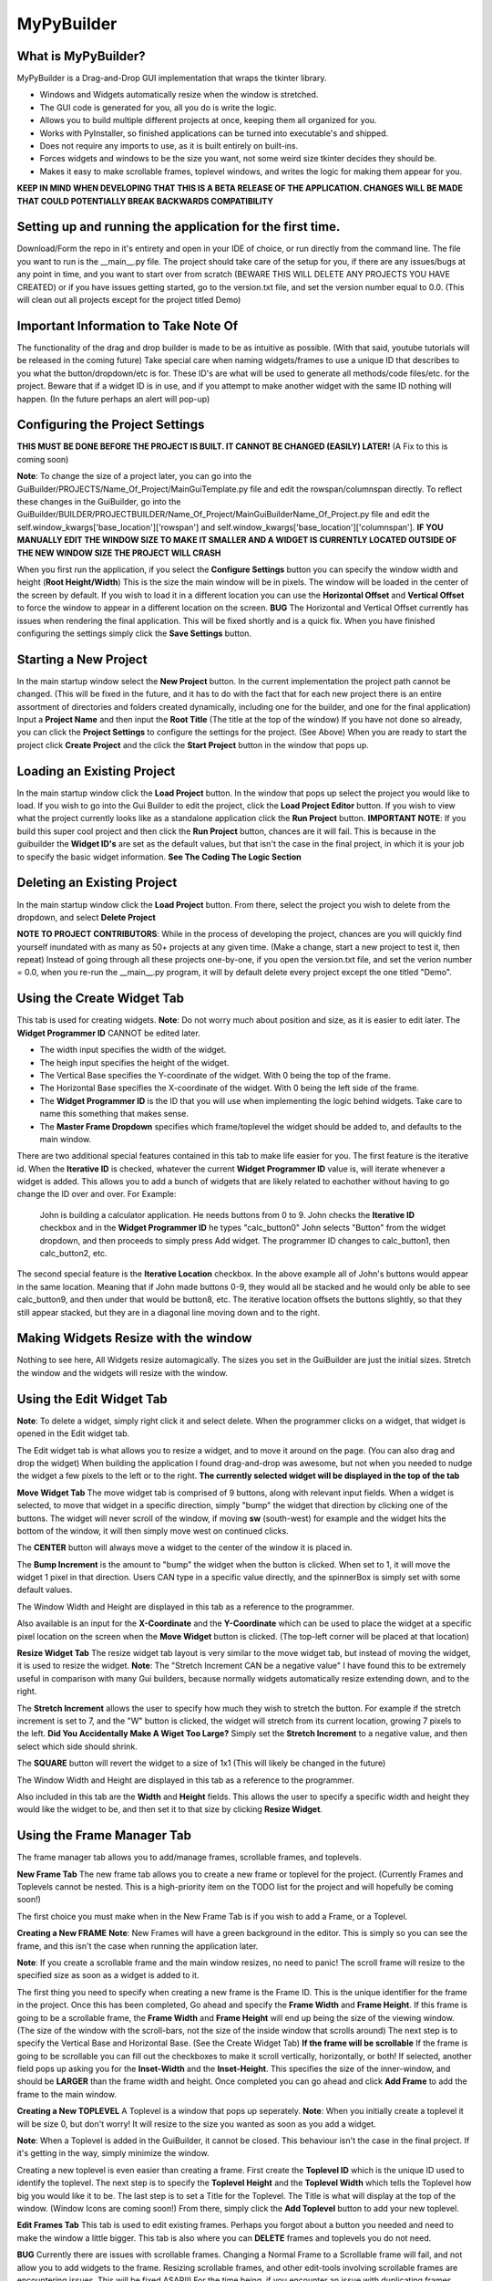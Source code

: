 =====
MyPyBuilder
=====

What is MyPyBuilder?
--------
MyPyBuilder is a Drag-and-Drop GUI implementation that wraps the tkinter library.

* Windows and Widgets automatically resize when the window is stretched.
* The GUI code is generated for you, all you do is write the logic.
* Allows you to build multiple different projects at once, keeping them all organized for you.
* Works with PyInstaller, so finished applications can be turned into executable's and shipped.
* Does not require any imports to use, as it is built entirely on built-ins.
* Forces widgets and windows to be the size you want, not some weird size tkinter decides they should be.
* Makes it easy to make scrollable frames, toplevel windows, and writes the logic for making them appear for you.


**KEEP IN MIND WHEN DEVELOPING THAT THIS IS A BETA RELEASE OF THE APPLICATION. CHANGES WILL BE MADE THAT COULD POTENTIALLY BREAK BACKWARDS COMPATIBILITY**


Setting up and running the application for the first time.
--------

Download/Form the repo in it's entirety and open in your IDE of choice, or run directly from the command line.
The file you want to run is the __main__.py file. The project should take care of the setup for you, if there are any issues/bugs at any point in time, and you want to start over from scratch (BEWARE THIS WILL DELETE ANY PROJECTS YOU HAVE CREATED) or if you have issues getting started, go to the version.txt file, and set the version number equal to 0.0. (This will clean out all projects except for the project titled Demo)



Important Information to Take Note Of
--------
The functionality of the drag and drop builder is made to be as intuitive as possible. (With that said, youtube tutorials will be released in the coming future) Take special care when naming widgets/frames to use a unique ID that describes to you what the button/dropdown/etc is for. These ID's are what will be used to generate all methods/code files/etc. for the project. Beware that if a widget ID is in use, and if you attempt to make another widget with the same ID nothing will happen. (In the future perhaps an alert will pop-up)



Configuring the Project Settings
--------
**THIS MUST BE DONE BEFORE THE PROJECT IS BUILT. IT CANNOT BE CHANGED (EASILY) LATER!** (A Fix to this is coming soon)

**Note**: To change the size of a project later, you can go into the GuiBuilder/PROJECTS/Name_Of_Project/MainGuiTemplate.py file
and edit the rowspan/columnspan directly. To reflect these changes in the GuiBuilder, go into the GuiBuilder/BUILDER/PROJECTBUILDER/Name_Of_Project/MainGuiBuilderName_Of_Project.py file and edit the 
self.window_kwargs['base_location']['rowspan'] and self.window_kwargs['base_location']['columnspan'].
**IF YOU MANUALLY EDIT THE WINDOW SIZE TO MAKE IT SMALLER AND A WIDGET IS CURRENTLY LOCATED OUTSIDE OF THE NEW WINDOW SIZE THE PROJECT WILL CRASH**

When you first run the application, if you select the **Configure Settings** button you can specify the window width and height 
(**Root Height/Width**) This is the size the main window will be in pixels. The window will be loaded in the center of the screen by default. If you wish to load it in a different location you can use the **Horizontal Offset** and **Vertical Offset** to force the window to appear in a different location on the screen. 
**BUG** The Horizontal and Vertical Offset currently has issues when rendering the final application. This will be fixed shortly and is a quick fix.
When you have finished configuring the settings simply click the **Save Settings** button.


Starting a New Project
--------
In the main startup window select the **New Project** button. In the current implementation the project path cannot be changed. (This will be fixed in the future, and it has to do with the fact that for each new project there is an entire assortment of directories and folders created dynamically, including one for the builder, and one for the final application) 
Input a **Project Name** and then input the **Root Title** (The title at the top of the window)
If you have not done so already, you can click the **Project Settings** to configure the settings for the project. (See Above)
When you are ready to start the project click **Create Project** and the click the **Start Project** button in the window that pops up.


Loading an Existing Project
--------
In the main startup window click the **Load Project** button. In the window that pops up select the project you would like to load.
If you wish to go into the Gui Builder to edit the project, click the **Load Project Editor** button. 
If you wish to view what the project currently looks like as a standalone application click the **Run Project** button. 
**IMPORTANT NOTE**: If you build this super cool project and then click the **Run Project** button, chances are it will fail. This is because in the guibuilder the **Widget ID's** are set as the default values, but that isn't the case in the final project, in which it is your job to specify the basic widget information. **See The Coding The Logic Section**


Deleting an Existing Project
--------
In the main startup window click the **Load Project** button. From there, select the project you wish to delete from the dropdown, and 
select **Delete Project**

**NOTE TO PROJECT CONTRIBUTORS**:
While in the process of developing the project, chances are you will quickly find yourself inundated with as many as 50+ projects at any given time. (Make a change, start a new project to test it, then repeat) Instead of going through all these projects one-by-one, if you open the version.txt file, and set the verion number = 0.0, when you re-run the __main__.py program, it will by default delete every project except the one titled "Demo".

Using the Create Widget Tab
--------
This tab is used for creating widgets. 
**Note**: Do not worry much about position and size, as it is easier to edit later. The **Widget Programmer ID** CANNOT be edited later.

- The width input specifies the width of the widget.
- The heigh input specifies the height of the widget.
- The Vertical Base specifies the Y-coordinate of the widget. With 0 being the top of the frame.
- The Horizontal Base specifies the X-coordinate of the widget. With 0 being the left side of the frame.
- The **Widget Programmer ID** is the ID that you will use when implementing the logic behind widgets. Take care to name this something   that makes sense.
- The **Master Frame Dropdown** specifies which frame/toplevel the widget should be added to, and defaults to the main window.

There are two additional special features contained in this tab to make life easier for you. The first feature is the iterative id. 
When the **Iterative ID** is checked, whatever the current **Widget Programmer ID** value is, will iterate whenever a widget is added.
This allows you to add a bunch of widgets that are likely related to eachother without having to go change the ID over and over.
For Example:
   John is building a calculator application. He needs buttons from 0 to 9. 
   John checks the **Iterative ID** checkbox and in the **Widget Programmer ID** he types "calc_button0"
   John selects "Button" from the widget dropdown, and then proceeds to simply press Add widget.
   The programmer ID changes to calc_button1, then calc_button2, etc. 

The second special feature is the **Iterative Location** checkbox. In the above example all of John's buttons would appear in the same location. Meaning that if John made buttons 0-9, they would all be stacked and he would only be able to see calc_button9, and then under that would be button8, etc. The iterative location offsets the buttons slightly, so that they still appear stacked, but they are in a diagonal line moving down and to the right.


Making Widgets Resize with the window
--------
Nothing to see here, All Widgets resize automagically. The sizes you set in the GuiBuilder are just the initial sizes. Stretch the window and the widgets will resize with the window. 


Using the Edit Widget Tab
--------
**Note**: To delete a widget, simply right click it and select delete.
When the programmer clicks on a widget, that widget is opened in the Edit widget tab.

The Edit widget tab is what allows you to resize a widget, and to move it around on the page. (You can also drag and drop the widget)
When building the application I found drag-and-drop was awesome, but not when you needed to nudge the widget a few pixels to the left or to the right. **The currently selected widget will be displayed in the top of the tab**


**Move Widget Tab**
The move widget tab is comprised of 9 buttons, along with relevant input fields. When a widget is selected, to move that widget in a specific direction, simply "bump" the widget that direction by clicking one of the buttons. The widget will never scroll of the window, if moving **sw** (south-west) for example and the widget hits the bottom of the window, it will then simply move west on continued clicks. 

The **CENTER** button will always move a widget to the center of the window it is placed in.

The **Bump Increment** is the amount to "bump" the widget when the button is clicked. When set to 1, it will move the widget 1 pixel in that direction. Users CAN type in a specific value directly, and the spinnerBox is simply set with some default values.

The Window Width and Height are displayed in this tab as a reference to the programmer.

Also available is an input for the **X-Coordinate** and the **Y-Coordinate** which can be used to place the widget at a specific pixel location on the screen when the **Move Widget** button is clicked. (The top-left corner will be placed at that location)


**Resize Widget Tab**
The resize widget tab layout is very similar to the move widget tab, but instead of moving the widget, it is used to resize the widget.
**Note**: The "Stretch Increment CAN be a negative value"
I have found this to be extremely useful in comparison with many Gui builders, because normally widgets automatically resize extending down, and to the right. 

The **Stretch Increment** allows the user to specify how much they wish to stretch the button. For example if the stretch increment is set to 7, and the "W" button is clicked, the widget will stretch from its current location, growing 7 pixels to the left. 
**Did You Accidentally Make A Wiget Too Large?** Simply set the **Stretch Increment** to a negative value, and then select which side should shrink. 

The **SQUARE** button will revert the widget to a size of 1x1 (This will likely be changed in the future)

The Window Width and Height are displayed in this tab as a reference to the programmer.

Also included in this tab are the **Width** and **Height** fields. This allows the user to specify a specific width and height they would like the widget to be, and then set it to that size by clicking **Resize Widget**.



Using the Frame Manager Tab
--------
The frame manager tab allows you to add/manage frames, scrollable frames, and toplevels. 

**New Frame Tab**
The new frame tab allows you to create a new frame or toplevel for the project. (Currently Frames and Toplevels cannot be nested. This is a high-priority item on the TODO list for the project and will hopefully be coming soon!)

The first choice you must make when in the New Frame Tab is if you wish to add a Frame, or a Toplevel.

**Creating a New FRAME**
**Note**: New Frames will have a green background in the editor. This is simply so you can see the frame, and this isn't the case when 
running the application later.

**Note**: If you create a scrollable frame and the main window resizes, no need to panic! The scroll frame will resize to the specified size as soon as a widget is added to it.

The first thing you need to specify when creating a new frame is the Frame ID. This is the unique identifier for the frame in the project. Once this has been completed, Go ahead and specify the **Frame Width** and **Frame Height**. 
If this frame is going to be a scrollable frame, the **Frame Width** and **Frame Height** will end up being the size of the viewing window. (The size of the window with the scroll-bars, not the size of the inside window that scrolls around) 
The next step is to specify the Vertical Base and Horizontal Base. (See the Create Widget Tab)
**If the frame will be scrollable**
If the frame is going to be scrollable you can fill out the checkboxes to make it scroll vertically, horizontally, or both!
If selected, another field pops up asking you for the **Inset-Width** and the **Inset-Height**. This specifies the size of the inner-window, and should be **LARGER** than the frame width and height. 
Once completed you can go ahead and click **Add Frame** to add the frame to the main window.


**Creating a New TOPLEVEL**
A Toplevel is a window that pops up seperately. 
**Note**: When you initially create a toplevel it will be size 0, but don't worry! It will resize to the size you wanted as soon as you add a widget.

**Note**: When a Toplevel is added in the GuiBuilder, it cannot be closed. This behaviour isn't the case in the final project. If it's getting in the way, simply minimize the window.

Creating a new toplevel is even easier than creating a frame. First create the **Toplevel ID** which is the unique ID used to identify the toplevel. The next step is to specify the **Toplevel Height** and the **Toplevel Width** which tells the Toplevel how big you would like it to be. The last step is to set a Title for the Toplevel. The Title is what will display at the top of the window.
(Window Icons are coming soon!) From there, simply click the **Add Toplevel** button to add your new toplevel.



**Edit Frames Tab**
This tab is used to edit existing frames. Perhaps you forgot about a button you needed and need to make the window a little bigger.
This tab is also where you can **DELETE** frames and toplevels you do not need.

**BUG** Currently there are issues with scrollable frames. Changing a Normal Frame to a Scrollable frame will fail, and not allow you to add widgets to the frame. Resizing scrollable frames, and other edit-tools involving scrollable frames are encountering issues. This will be fixed ASAP!!! For the time being, if you encounter an issue with duplicating frames, save the project, exit it, and reload it.

**Note**: Although the ID is shown as an editable field, changing the ID will cause the frame to be duplicated.

**Note**: When editing the size/location of a frame/toplevel the widgets currently added to the frame/toplevel will be put in the same location when reconfigured.

**Note**: If a Frame isn't popping up in the dropdown after loading a project or creating a new frame, click the **Refresh Frames** button.

To use the Edit Frame Tab, see **Creating a New TOPLEVEL** and **Creating a New FRAME**. 


**Save Project Tab**
This tab is how you save the current project. 
**YOU MUST SAVE THE PROJECT BEFORE CLOSING AS AUTOSAVE IS NOT YET AVAILABLE**
(In the future it will likely be moved to a button on the top or bottom of the Builder window and always visible.)



Exiting the Gui Builder
--------
As you may have noticed, many of the buttons that close the window (X button) do not work. This is to ensure functionality of the application. If you could close the builder window, you... well you wouldn't be able to build anything anymore. 

**To Exit the Gui Builder hit the X button on the Main Window of the project. (root_window)**


Coding The Logic
--------
**IMPORTANT: IF YOU WRITE LOGIC, THEN GO BACK AND EDIT THE GUI IN THE GUI BUILDER AND SAVE IT, THE LOGIC WILL BE OVERWRITTEN. (An attemped fix for this is in the works)**

**For this section we will be working with a Project titled Demo**

**This Section is likely the most important section in the entire document.**
When you create a project with the GuiBuilder you probably think "Neat, I Got this cool gui built! How do I actually make it functional?" This section will give an overview of how to actually insert the logic into your newly built GUI and some recommendations for getting everything to work.

**Where Do I Find The Final Application? What's The Directory Structure Look Like?**
The code that gets generated for the Application is going to be stored inside the GuiBuilder/PROJECTS directory. So, for the project Demo, it will be the GuiBuilder/Projects/Demo directory.
Inside this directory you will find the following layout:

::

 Demo
 |
 |--- Components
 |    |
 |    |--- Frames
 |    |
 |    |--- MainWidgets
 |    |    |
 |    |    |--- __init__.py
 |    |
 |    |--- __init__.py
 |    |
 |    |--- Builder_Helper.py
 |
 |--- __init__.py
 |
 |--- __main__.py
 |
 |--- MainGui.py
 |
 |--- MainGuiTemplate.py

The MainGui.py file is where you will write/use all the logic code for the project.
**Recommendation**: Write all the logic in a seperate class/classes, and then import it into the MainGui.py file.

Buttons:
   If you create a button on the main window of the Gui with the **Widget ID** of click_me this is how you would make it operational.
   Lets say you want to print **"hello"** to the console when the button is clicked and you want the button text to be **"Clickity"**
   In Demo/Components/MainWidgets/Button_click_me.py you will find the button.
   There will be two functions generated for you in this file.
   
   .. code-block:: python
   
        def click_me_button_fill(self):
            """
            Return the text value of click_me_button displayed on the gui
            """
            return 'click_me'

        def click_me_button_go(self, *args):
            """
            Function Called when click_me_button is clicked
            """
            print('click_me')
            
   By changing the return value in the click_me_button_fill() you are specifying the text to display on the button.
   If you wanted the button to say "Clickity" you would change the return line to
    
   .. code-block:: python
    
       return "Clickity"
   
   The click_me_button_go() method specifies what to do when the button is clicked.
   It is not recommended but will work to simply write the code logic inside this method.
   
   The reccomended way of doing things however is to write the code logic in the MainGui.py file.
   Assume there is a function written in MainGui.py as follows:
   
   .. code-block:: python
       def click_me_go(self):
           print("hello")
   
   In the Button_click_me.py file you then would change the click_me_button_go() method to
   
   .. code-block:: python
   
       def click_me_button_go(self, *args):
           """
           Function Called when click_me_button is clicked
           """
           self.master.master.click_me_go()
           
**Lets Talk About the way things are Structured**
Assume we have a project called Demo2. This project has 1 scrollable frame (ID ScrollFrame), 1 toplevel (ID TopLevel), and 3 buttons. (1 button on each window/frame)
This is what our MainGui.py file is going to look like:
    
    .. code-block:: python
    
		from MyPyWidgets import *
		from GuiBuilder.PROJECTS.Demo2 import *


		class Gui(object):

			def __init__(self):
				self.main = MainTemplate(self)
				self.main.window = MyPyWindow(**self.main.widget)
				self.main_window = self.main.window
				self.main_components = self.main.components
				self.structure = BuildHelper()
				self.structure_components = self.structure.components

				self.TopLevel = MainTopLevel(self)
				self.TopLevel.window = None
				self.TopLevel_window = None
				self.TopLevel_components = self.TopLevel.components

				self.ScrollFrame = MainScrollFrame(self)
				self.ScrollFrame.window = None
				self.ScrollFrame_window = None
				self.ScrollFrame_components = self.ScrollFrame.components

				# &FRAMES
			def run(self):
				for widget in self.structure_components['root_window']:
					self.main_components[widget.__name__] = widget(self.main)
					self.main_window.add_widget(**self.main_components[widget.__name__].widget)
				self.main_window.setup()
				self.main_window.run()

			def show_TopLevel(self):
				self.TopLevel.widget['master'] = self.main_window
				if self.TopLevel.widget['type'] == 'toplevel':
					self.main_window.add_toplevel(**self.TopLevel.widget)
				else:
					self.main_window.add_frame(**self.TopLevel.widget)
				self.TopLevel.window = self.main_window.containers[self.TopLevel.widget['id']]
				self.TopLevel_window = self.TopLevel.window
				for widget in self.structure_components['TopLevel']:
					self.TopLevel_components[widget.__name__] = widget(self.TopLevel)
					self.TopLevel_window.add_widget(**self.TopLevel_components[widget.__name__].widget)

			def show_ScrollFrame(self):
				self.ScrollFrame.widget['master'] = self.main_window
				if self.ScrollFrame.widget['type'] == 'toplevel':
					self.main_window.add_toplevel(**self.ScrollFrame.widget)
				else:
					self.main_window.add_frame(**self.ScrollFrame.widget)
				self.ScrollFrame.window = self.main_window.containers[self.ScrollFrame.widget['id']]
				self.ScrollFrame_window = self.ScrollFrame.window
				for widget in self.structure_components['ScrollFrame']:
					self.ScrollFrame_components[widget.__name__] = widget(self.ScrollFrame)
					self.ScrollFrame_window.add_widget(**self.ScrollFrame_components[widget.__name__].widget)

			# &SHOWFRAME

Heres what everything means.

The **show** methods:
    Sometimes we want a frame or a toplevel window to not be visible initially, maybe the user needs to click a "settings" button that
    causes the toplevel to pop-up. Thats what these methods are for. For each frame/toplevel you create, you will have a show_ID       	     method. When this method is called, the window/frame will be built. 
	**What if I want the Frame/Toplevel to show up when the application is initially started?**
	Simple, just add:
	
	.. code-block:: python
	
	    self.show_ScrollFrame()
	between the
	
	.. code-block:: python
	
	    self.main_window.setup()
	and the 
	
	.. code-block:: python
	
	    self.main_window.run()
	lines in the run() method.

**Templates and Main Classes**
The entire project is built to keep the locations/sizes/etc of widgets/windows seperated from the code that places them and tells them
what to do. Each frame or window has a dictionary of all it's components. These components are the buttons/dropdowns/etc that the frame owns. This is where the self.master.master line of code comes along. For Widgets contained on the main window, the direct master of those widgets is the class contained in the MainGuiTemplate.py file. The master of the class conatined in MainGuiTemplate.py (MainTemplate() class) is the Gui() class which is the class in MainGui().

If a widget is owned by a frame, or a toplevel widget, the layout is very similar. The master of the widget is the toplevel itself, and the master of that toplevel is the Gui() class. This means that to access a function from the Gui() class, no matter what frame/window
you are in, you can use:

.. code-block:: python

    self.master.master.Some_Function_I_Want()

The last piece of the puzzle is linking widgets together. Lets say that we wanted to make it so Button3 which is contained on the ScrollFrame called Button2 which is contained on the TopLevel when it was clicked.
For this the code looks a bit strange, but the nice thing is that the structure remains the same. The one important thing to keep in 
mind is the way the class names are created. If I give something a Widget ID of Button2, the class name inside the Button_Button2.py file will be Button2Button, likewise a DropDown named "Thing" has a class name of ThingDropDown.

So knowing that
1. Button2 is owned by TopLevel
2. Button2 has a class of ButtonButton2
3. The function called when Button2 is clicked is Button2_button_go()

The code written inside the Button3_button_go() method to simulate a click of Button2 would be

.. code-block:: python

    self.master.master.TopLevel_components["ButtonButton2"].Button2_button_go()

This might look a bit tricky, but keep in mind that although the line seems complex, the self.master.master is simply accessing the MainGui, which means it's essentially the same as just self.TopLevel_Components["ButtonButton2"].Button2_button_go()
In the future there are plans to implement an alias accross the board for the main window, perhaps something like:

.. code-block:: python

    self.w = self.master.master
Which turns that nasty long line into:

.. code-block:: python

    self.w.TopLevel_components["ButtonButton2"].Button2_button_go()
	

I've built all the logic, so what's next?
--------

To run the application simply run the __main__.py file inside the Project! Lets say you want to ship the application as a standalone application. That's actually pretty simple. 

Make a new directory with whatever you want the project to be named. Inside that directory, you want to put 2 things.

1. Place the Project directory (GuiBuilder/PROJECTS/Project_I_Want_To_Ship) inside the new directory.
2. Place the MyPyWidgets directory (GuiBuilder/MyPyWidgets) inside the new directory.

And you are done!
